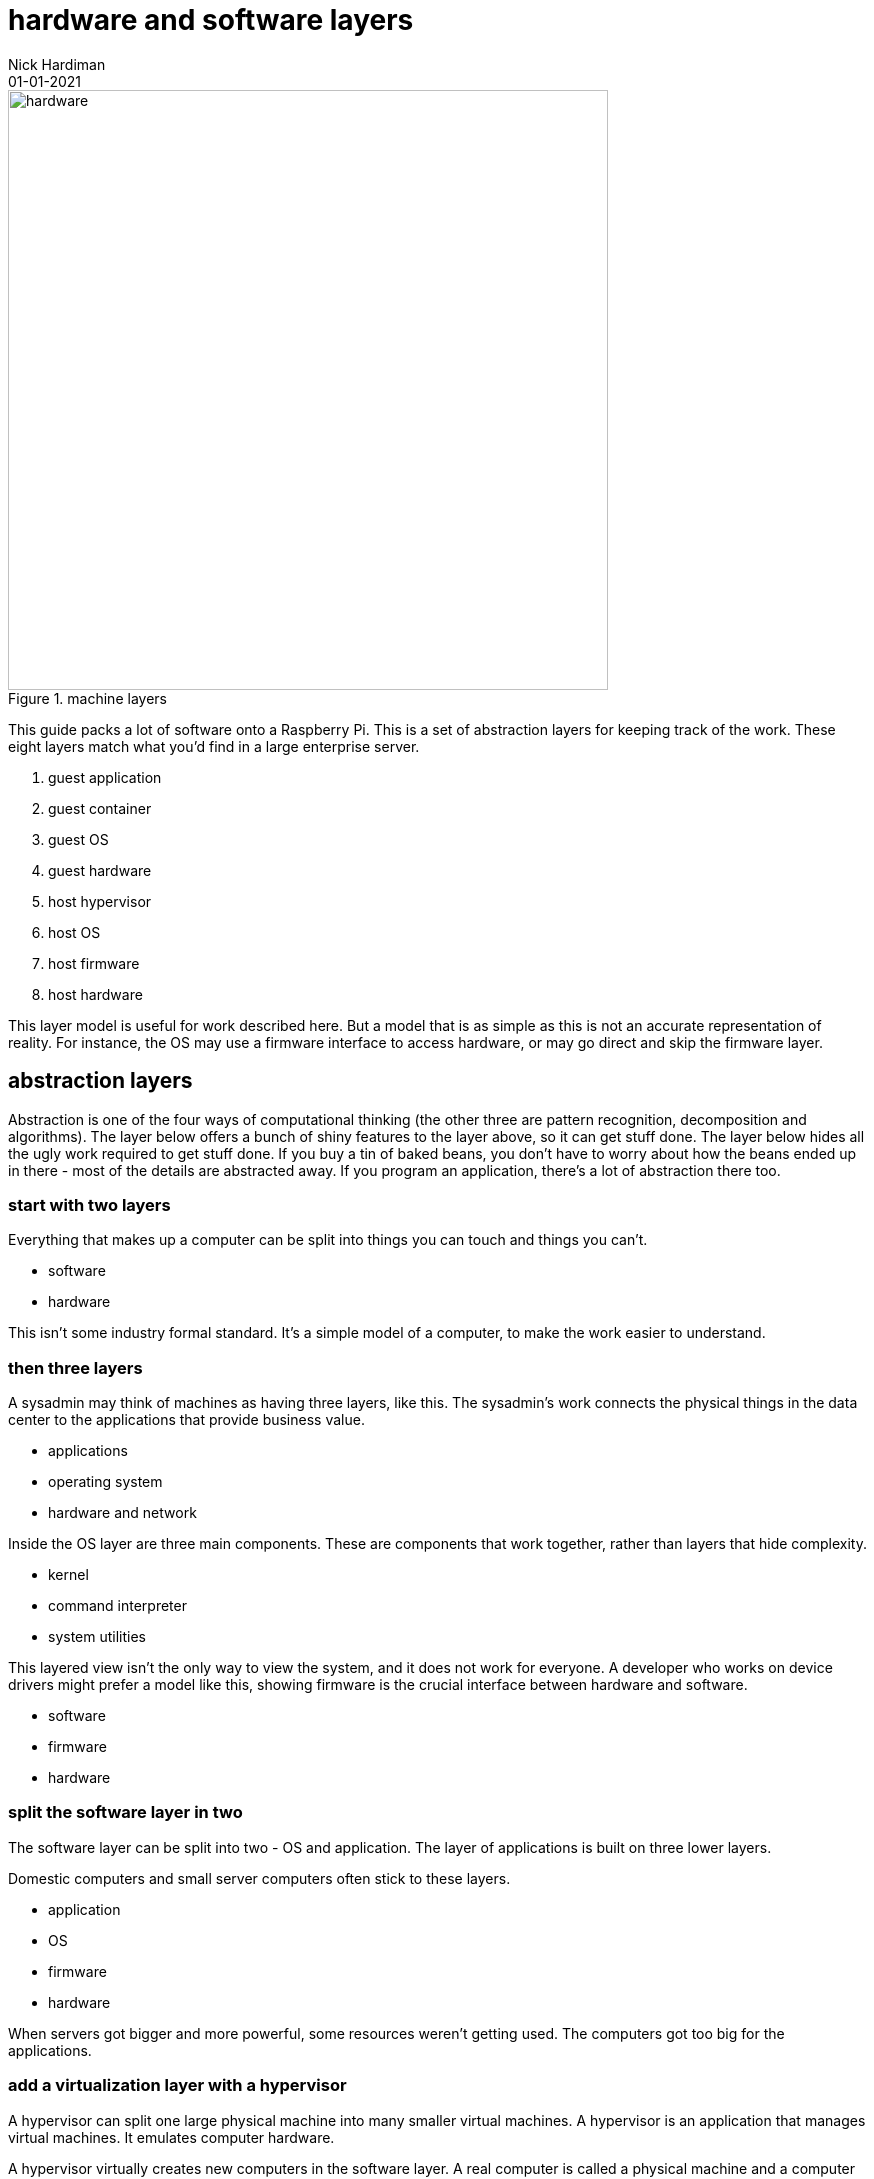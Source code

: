 = hardware and software layers
Nick Hardiman 
:source-highlighter: highlight.js
:revdate: 01-01-2021

image::machine-layers.png[hardware,width=600,title="machine layers"]

This guide packs a lot of software  onto a Raspberry Pi. 
This is a set of abstraction layers for keeping track of the work. 
These eight layers match what you'd find in a large enterprise server. 

. guest application 
. guest container
. guest OS 
. guest hardware 
. host hypervisor
. host OS 
. host firmware
. host hardware 

This layer model is useful for work described here. But a model that is as simple as this is not an accurate representation of reality. 
For instance, the OS may use a firmware interface to access hardware, or may go direct and skip the firmware layer.  

== abstraction layers

Abstraction is one of the four ways of computational thinking (the other three are pattern recognition, decomposition and algorithms). The layer below offers a bunch of shiny features to the layer above, so it can get stuff done. The layer below hides all the ugly work required to get stuff done. If you buy a tin of baked beans, you don't have to worry about how the beans ended up in there - most of the details are abstracted away. If you program an application, there's a lot of abstraction there too.  

=== start with two layers

Everything that makes up a computer can be split into things you can touch and things you can't. 

* software
* hardware 

This isn't some industry formal standard. 
It's a simple model of a computer, to make the work easier to understand. 

=== then three layers

A sysadmin may think of machines as having three layers, like this. 
The sysadmin's work connects the physical things in the data center to the applications that provide business value. 

* applications
* operating system
* hardware and network

Inside the OS layer are three main components.
These are components that work together, rather than layers that hide complexity.

* kernel
* command interpreter
* system utilities

This layered view isn't the only way to view the system, and it does not work for everyone. 
A developer who works on device drivers might prefer a model like this, showing firmware is the crucial interface between hardware and software. 

* software
* firmware
* hardware 


=== split the software layer in two

The software layer can be split into two - OS and application. 
The layer of applications is built on three lower layers. 

Domestic computers and small server computers often stick to these  layers. 

* application
* OS 
* firmware 
* hardware 

When servers got bigger and more powerful, some resources weren't getting used. 
The computers got too big for the applications. 


=== add a virtualization layer with a hypervisor

A hypervisor can split one large physical machine into many smaller virtual machines. 
A hypervisor is an application that manages virtual machines. 
It emulates computer hardware. 

A hypervisor virtually creates new computers in the software layer.
A real computer is called a physical machine and a computer emulated in software is called a _virtual machine_. 
The _virtual_ in virtual machine means each new computer is virtually the same as a physical computer, but not exactly the same.
An operating system and applications can be installed on a virtual computer in the same way they get installed on a physical computer. 

* virtual machine 
* physical machine

There are also the synonyms host and guest.

* guest machine 
* host machine

=== seven layers

Since virtualization adds another stack of layers, the full set now looks like this. 
(There is no virtual firmware. Firmware is a hardware/software interface thing.) 

* guest application 
* guest OS 
* guest hardware 
* host hypervisor
* host OS 
* host firmware
* host hardware 

Managing virtual machines takes a lot of work. 
There is more than one way to manage virtualization. 

== virtualization with a container

A kernel can create containers (virtual spaces) for applications to run in. 
These can be smaller and faster than virtual machines. 

A container is difficult to configure, and many containers are difficult to manage. 
The hard work is done by a container orchestration application. 

* application
* container
* OS 
* firmware
* hardware 

=== an enterprise server has eight layers

An enterprise server is the big truck of the computer world. 
One machine's resources can be divided and subdivided to accomodate many virtual machines and dozens of containers. 
An application running on a large server can be on top of all these layers. 

* guest application 
* guest container
* guest OS 
* guest hardware 
* host hypervisor
* host OS 
* host firmware
* host hardware 

Virtual machines are not required for containers. 
Containers work with both physical machines and virtual machines. 






